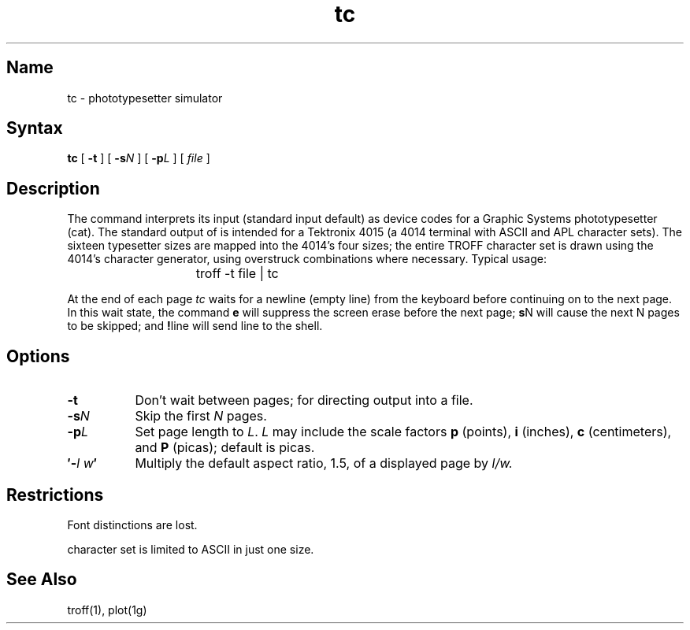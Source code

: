 .\" SCCSID: @(#)tc.1	8.1	9/11/90
.TH tc 1 "" "" Unsupported
.SH Name
tc \- phototypesetter simulator
.SH Syntax
.B tc
[
.B \-t
]
[
.B \-s\fIN\fP
]
[
.B \-p\fIL\fP
]
[
.I file
]
.SH Description
The
.PN tc
command interprets its
input (standard input default)
as device codes for a Graphic Systems phototypesetter (cat).
The standard output of
.PN tc
is intended for a Tektronix 4015 (a 4014 terminal
with ASCII and APL character sets).
The sixteen typesetter sizes are mapped into the 4014's
four sizes;
the entire TROFF character set is drawn using the 4014's
character generator,
using overstruck combinations where necessary.
Typical usage:
.IP "" 15
troff \-t file | tc
.PP
At the end of each page
.I tc
waits for a newline (empty line) from the keyboard before
continuing on to the next page.
In this wait state, the command
.B e
will suppress the screen erase before the next page;
.B s\c
N will cause the next N pages to be skipped;
and
.B !\c
line will send line to the shell.
.SH Options
.TP 8
.B  \-t
Don't wait between pages; for directing output into a file.
.TP 
.BI \-s N
Skip the first 
.I N 
pages.
.TP 
.BI \-p L
Set page length to 
.IR L .
.I L 
may include the scale factors
.B p
(points),
.B i
(inches),
.B c
(centimeters),
and
.B P
(picas);
default is picas.
.TP
.BI \(fm\- l\ w \(fm
Multiply the default aspect ratio, 1.5, of a displayed page
by
.I l/w.
.SH Restrictions
Font distinctions are lost.
.PP
.PN tc 's
character set is limited to ASCII in just one size.
.SH See Also
troff(1),
plot(1g)
